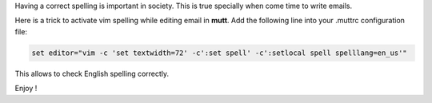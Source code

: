 .. title: Spelling, mutt & vim
.. slug: mutt-vim
.. date: Sep 03, 2018
.. tags: mutt, vim
.. author: Nicolas Paris
.. link: 
.. description:
.. category: email



Having a correct spelling is important in society. This is true specially when
come time to write emails.

.. END_TEASER

Here is a trick to activate vim spelling while editing email in **mutt**. Add
the following line into your .muttrc configuration file:

.. code:: bash

        set editor="vim -c 'set textwidth=72' -c':set spell' -c':setlocal spell spelllang=en_us'"
 
This allows to check English spelling correctly.

Enjoy !
